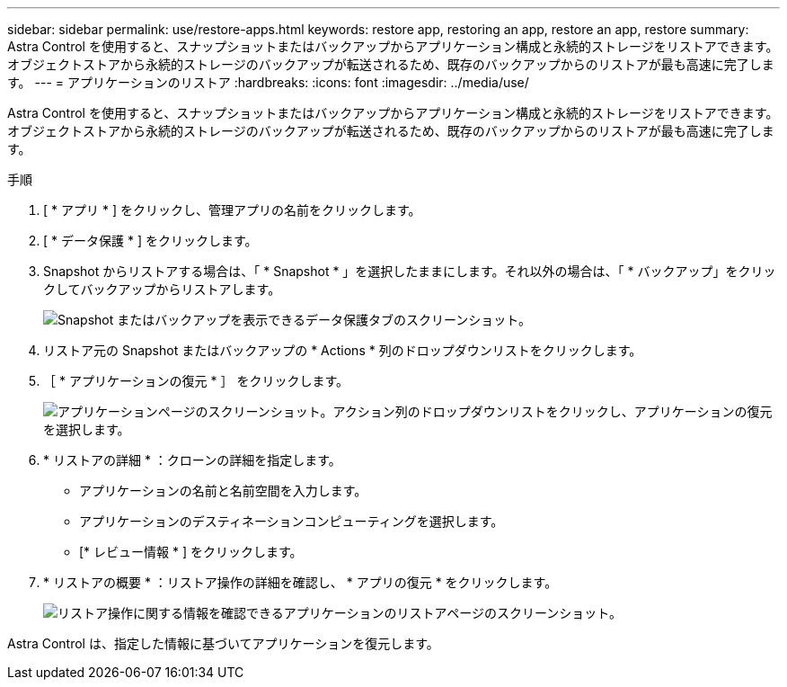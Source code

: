 ---
sidebar: sidebar 
permalink: use/restore-apps.html 
keywords: restore app, restoring an app, restore an app, restore 
summary: Astra Control を使用すると、スナップショットまたはバックアップからアプリケーション構成と永続的ストレージをリストアできます。オブジェクトストアから永続的ストレージのバックアップが転送されるため、既存のバックアップからのリストアが最も高速に完了します。 
---
= アプリケーションのリストア
:hardbreaks:
:icons: font
:imagesdir: ../media/use/


[role="lead"]
Astra Control を使用すると、スナップショットまたはバックアップからアプリケーション構成と永続的ストレージをリストアできます。オブジェクトストアから永続的ストレージのバックアップが転送されるため、既存のバックアップからのリストアが最も高速に完了します。

.手順
. [ * アプリ * ] をクリックし、管理アプリの名前をクリックします。
. [ * データ保護 * ] をクリックします。
. Snapshot からリストアする場合は、「 * Snapshot * 」を選択したままにします。それ以外の場合は、「 * バックアップ」をクリックしてバックアップからリストアします。
+
image:screenshot-restore-snapshot-or-backup.gif["Snapshot またはバックアップを表示できるデータ保護タブのスクリーンショット。"]

. リストア元の Snapshot またはバックアップの * Actions * 列のドロップダウンリストをクリックします。
. ［ * アプリケーションの復元 * ］ をクリックします。
+
image:screenshot-restore-app.gif["アプリケーションページのスクリーンショット。アクション列のドロップダウンリストをクリックし、アプリケーションの復元を選択します。"]

. * リストアの詳細 * ：クローンの詳細を指定します。
+
** アプリケーションの名前と名前空間を入力します。
** アプリケーションのデスティネーションコンピューティングを選択します。
** [* レビュー情報 * ] をクリックします。


. * リストアの概要 * ：リストア操作の詳細を確認し、 * アプリの復元 * をクリックします。
+
image:screenshot-restore-summary.gif["リストア操作に関する情報を確認できるアプリケーションのリストアページのスクリーンショット。"]



Astra Control は、指定した情報に基づいてアプリケーションを復元します。
